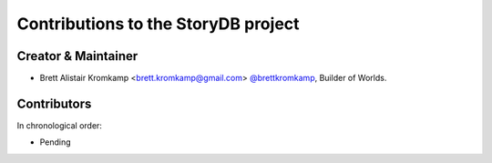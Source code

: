 Contributions to the StoryDB project
====================================

Creator & Maintainer
--------------------

- Brett Alistair Kromkamp <brett.kromkamp@gmail.com> `@brettkromkamp <https://github.com/brettkromkamp>`_, Builder of Worlds.

Contributors
------------

In chronological order:

- Pending


